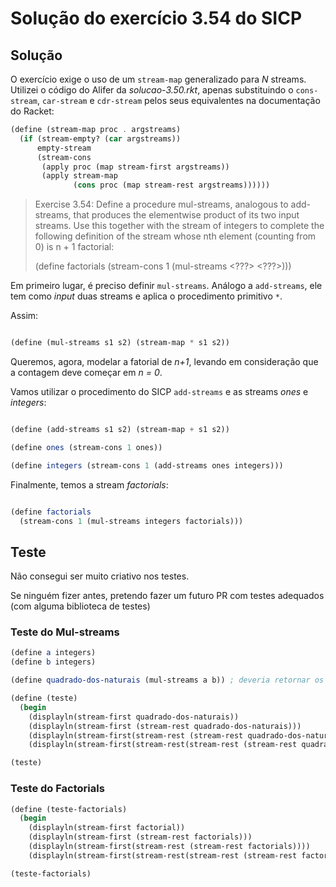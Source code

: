* Solução do exercício 3.54 do SICP

** Solução

O exercício exige o uso de um =stream-map= generalizado para /N/ streams. Utilizei o código do Alifer da /solucao-3.50.rkt/, apenas substituindo o =cons-stream=, =car-stream= e =cdr-stream= pelos seus equivalentes na documentação do Racket: 

#+BEGIN_SRC scheme
(define (stream-map proc . argstreams)
  (if (stream-empty? (car argstreams))
      empty-stream
      (stream-cons
       (apply proc (map stream-first argstreams))
       (apply stream-map
              (cons proc (map stream-rest argstreams))))))
#+END_SRC

#+BEGIN_QUOTE
Exercise 3.54: Define a procedure mul-streams, analogous
to add-streams, that produces the elementwise product of
its two input streams. Use this together with the stream of
integers to complete the following definition of the stream
whose nth element (counting from 0) is n + 1 factorial:

(define factorials
  (stream-cons 1 (mul-streams <???> <???>)))
#+END_QUOTE 

Em primeiro lugar, é preciso definir =mul-streams=. Análogo a =add-streams=,
ele tem como /input/ duas streams e aplica o procedimento primitivo =*=.

Assim:

#+BEGIN_SRC scheme

(define (mul-streams s1 s2) (stream-map * s1 s2))

#+END_SRC

Queremos, agora, modelar a fatorial de /n+1/, levando em consideração que a contagem deve começar em /n = 0/.

Vamos utilizar o procedimento do SICP =add-streams= e as streams /ones/ e /integers/:

#+BEGIN_SRC scheme

(define (add-streams s1 s2) (stream-map + s1 s2))

(define ones (stream-cons 1 ones))

(define integers (stream-cons 1 (add-streams ones integers)))

#+END_SRC

Finalmente, temos a stream /factorials/: 

#+BEGIN_SRC scheme

(define factorials
  (stream-cons 1 (mul-streams integers factorials)))
#+END_SRC



   
** Teste

Não consegui ser muito criativo nos testes.

Se ninguém fizer antes, pretendo fazer um futuro PR com testes adequados (com alguma biblioteca de testes)

*** Teste do Mul-streams

#+BEGIN_SRC scheme
(define a integers)
(define b integers)

(define quadrado-dos-naturais (mul-streams a b)) ; deveria retornar os quadrados dos integrais

(define (teste)
  (begin
    (displayln(stream-first quadrado-dos-naturais))
    (displayln(stream-first (stream-rest quadrado-dos-naturais)))
    (displayln(stream-first(stream-rest (stream-rest quadrado-dos-naturais))))
    (displayln(stream-first(stream-rest(stream-rest (stream-rest quadrado-dos-naturais)))))))

(teste)

#+END_SRC

*** Teste do Factorials          

#+BEGIN_SRC scheme
(define (teste-factorials)
  (begin
    (displayln(stream-first factorial))
    (displayln(stream-first (stream-rest factorials)))
    (displayln(stream-first(stream-rest (stream-rest factorials))))
    (displayln(stream-first(stream-rest(stream-rest (stream-rest factorials)))))))

(teste-factorials)
#+END_SRC 

 
